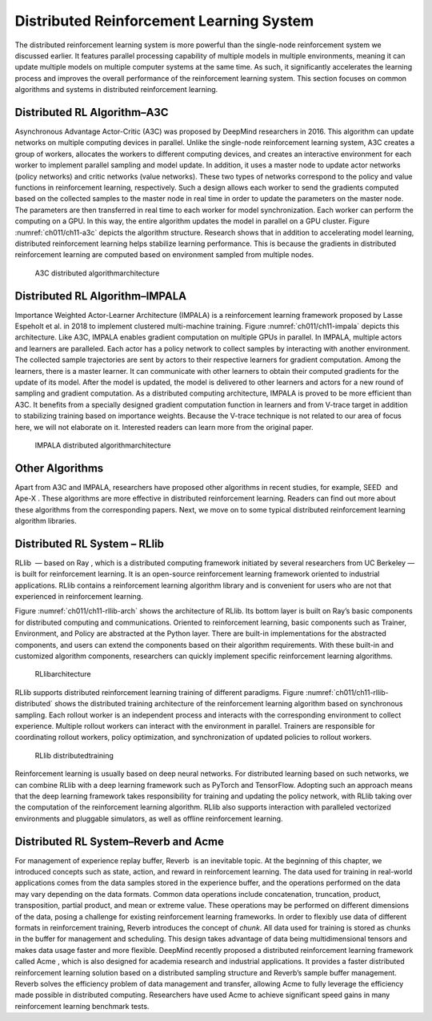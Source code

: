 
Distributed Reinforcement Learning System
=========================================

The distributed reinforcement learning system is more powerful than the
single-node reinforcement system we discussed earlier. It features
parallel processing capability of multiple models in multiple
environments, meaning it can update multiple models on multiple computer
systems at the same time. As such, it significantly accelerates the
learning process and improves the overall performance of the
reinforcement learning system. This section focuses on common algorithms
and systems in distributed reinforcement learning.

Distributed RL Algorithm–A3C
----------------------------

Asynchronous Advantage Actor-Critic (A3C) was proposed by DeepMind
researchers in 2016. This algorithm can update networks on multiple
computing devices in parallel. Unlike the single-node reinforcement
learning system, A3C creates a group of workers, allocates the workers
to different computing devices, and creates an interactive environment
for each worker to implement parallel sampling and model update. In
addition, it uses a master node to update actor networks (policy
networks) and critic networks (value networks). These two types of
networks correspond to the policy and value functions in reinforcement
learning, respectively. Such a design allows each worker to send the
gradients computed based on the collected samples to the master node in
real time in order to update the parameters on the master node. The
parameters are then transferred in real time to each worker for model
synchronization. Each worker can perform the computing on a GPU. In this
way, the entire algorithm updates the model in parallel on a GPU
cluster. Figure :numref:`ch011/ch11-a3c` depicts the algorithm
structure. Research shows that in addition to accelerating model
learning, distributed reinforcement learning helps stabilize learning
performance. This is because the gradients in distributed reinforcement
learning are computed based on environment sampled from multiple nodes.

.. _ch011/ch11-a3c:

.. figure:: ../img/ch11/ch11-a3c.pdf

   A3C distributed algorithmarchitecture


Distributed RL Algorithm–IMPALA
-------------------------------

Importance Weighted Actor-Learner Architecture (IMPALA) is a
reinforcement learning framework proposed by Lasse Espeholt et al. in
2018 to implement clustered multi-machine training. Figure
:numref:`ch011/ch11-impala` depicts this architecture. Like A3C,
IMPALA enables gradient computation on multiple GPUs in parallel. In
IMPALA, multiple actors and learners are paralleled. Each actor has a
policy network to collect samples by interacting with another
environment. The collected sample trajectories are sent by actors to
their respective learners for gradient computation. Among the learners,
there is a master learner. It can communicate with other learners to
obtain their computed gradients for the update of its model. After the
model is updated, the model is delivered to other learners and actors
for a new round of sampling and gradient computation. As a distributed
computing architecture, IMPALA is proved to be more efficient than A3C.
It benefits from a specially designed gradient computation function in
learners and from V-trace target in addition to stabilizing training
based on importance weights. Because the V-trace technique is not
related to our area of focus here, we will not elaborate on it.
Interested readers can learn more from the original paper.

.. _ch011/ch11-impala:

.. figure:: ../img/ch11/ch11-impala.pdf

   IMPALA distributed algorithmarchitecture


Other Algorithms
----------------

Apart from A3C and IMPALA, researchers have proposed other algorithms in
recent studies, for example, SEED  and Ape-X . These algorithms are more
effective in distributed reinforcement learning. Readers can find out
more about these algorithms from the corresponding papers. Next, we move
on to some typical distributed reinforcement learning algorithm
libraries.

Distributed RL System – RLlib
-----------------------------

RLlib  — based on Ray , which is a distributed computing framework
initiated by several researchers from UC Berkeley — is built for
reinforcement learning. It is an open-source reinforcement learning
framework oriented to industrial applications. RLlib contains a
reinforcement learning algorithm library and is convenient for users who
are not that experienced in reinforcement learning.

Figure :numref:`ch011/ch11-rllib-arch` shows the architecture of
RLlib. Its bottom layer is built on Ray’s basic components for
distributed computing and communications. Oriented to reinforcement
learning, basic components such as Trainer, Environment, and Policy are
abstracted at the Python layer. There are built-in implementations for
the abstracted components, and users can extend the components based on
their algorithm requirements. With these built-in and customized
algorithm components, researchers can quickly implement specific
reinforcement learning algorithms.

.. _ch011/ch11-rllib-arch:

.. figure:: ../img/ch11/ch11-rllib-arch.png

   RLlibarchitecture


RLlib supports distributed reinforcement learning training of different
paradigms. Figure :numref:`ch011/ch11-rllib-distributed` shows the
distributed training architecture of the reinforcement learning
algorithm based on synchronous sampling. Each rollout worker is an
independent process and interacts with the corresponding environment to
collect experience. Multiple rollout workers can interact with the
environment in parallel. Trainers are responsible for coordinating
rollout workers, policy optimization, and synchronization of updated
policies to rollout workers.

.. _ch011/ch11-rllib-distributed:

.. figure:: ../img/ch11/ch11-rllib-distributed.png

   RLlib distributedtraining


Reinforcement learning is usually based on deep neural networks. For
distributed learning based on such networks, we can combine RLlib with a
deep learning framework such as PyTorch and TensorFlow. Adopting such an
approach means that the deep learning framework takes responsibility for
training and updating the policy network, with RLlib taking over the
computation of the reinforcement learning algorithm. RLlib also supports
interaction with paralleled vectorized environments and pluggable
simulators, as well as offline reinforcement learning.

Distributed RL System–Reverb and Acme
-------------------------------------

For management of experience replay buffer, Reverb  is an inevitable
topic. At the beginning of this chapter, we introduced concepts such as
state, action, and reward in reinforcement learning. The data used for
training in real-world applications comes from the data samples stored
in the experience buffer, and the operations performed on the data may
vary depending on the data formats. Common data operations include
concatenation, truncation, product, transposition, partial product, and
mean or extreme value. These operations may be performed on different
dimensions of the data, posing a challenge for existing reinforcement
learning frameworks. In order to flexibly use data of different formats
in reinforcement training, Reverb introduces the concept of *chunk*. All
data used for training is stored as chunks in the buffer for management
and scheduling. This design takes advantage of data being
multidimensional tensors and makes data usage faster and more flexible.
DeepMind recently proposed a distributed reinforcement learning
framework called Acme , which is also designed for academia research and
industrial applications. It provides a faster distributed reinforcement
learning solution based on a distributed sampling structure and Reverb’s
sample buffer management. Reverb solves the efficiency problem of data
management and transfer, allowing Acme to fully leverage the efficiency
made possible in distributed computing. Researchers have used Acme to
achieve significant speed gains in many reinforcement learning benchmark
tests.
